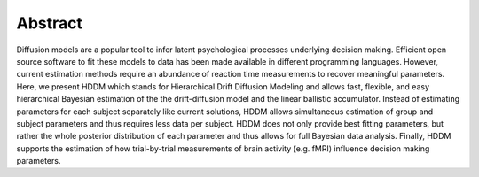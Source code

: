 Abstract
========

Diffusion models are a popular tool to infer latent psychological
processes underlying decision making. Efficient open source software
to fit these models to data has been made available in different
programming languages. However, current estimation methods require an
abundance of reaction time measurements to recover meaningful
parameters. Here, we present HDDM which stands for Hierarchical Drift
Diffusion Modeling and allows fast, flexible, and easy hierarchical
Bayesian estimation of the the drift-diffusion model and the linear
ballistic accumulator. Instead of estimating parameters for each
subject separately like current solutions, HDDM allows simultaneous
estimation of group and subject parameters and thus requires less data
per subject. HDDM does not only provide best fitting parameters, but
rather the whole posterior distribution of each parameter and thus
allows for full Bayesian data analysis. Finally, HDDM supports the
estimation of how trial-by-trial measurements of brain activity
(e.g. fMRI) influence decision making parameters.

